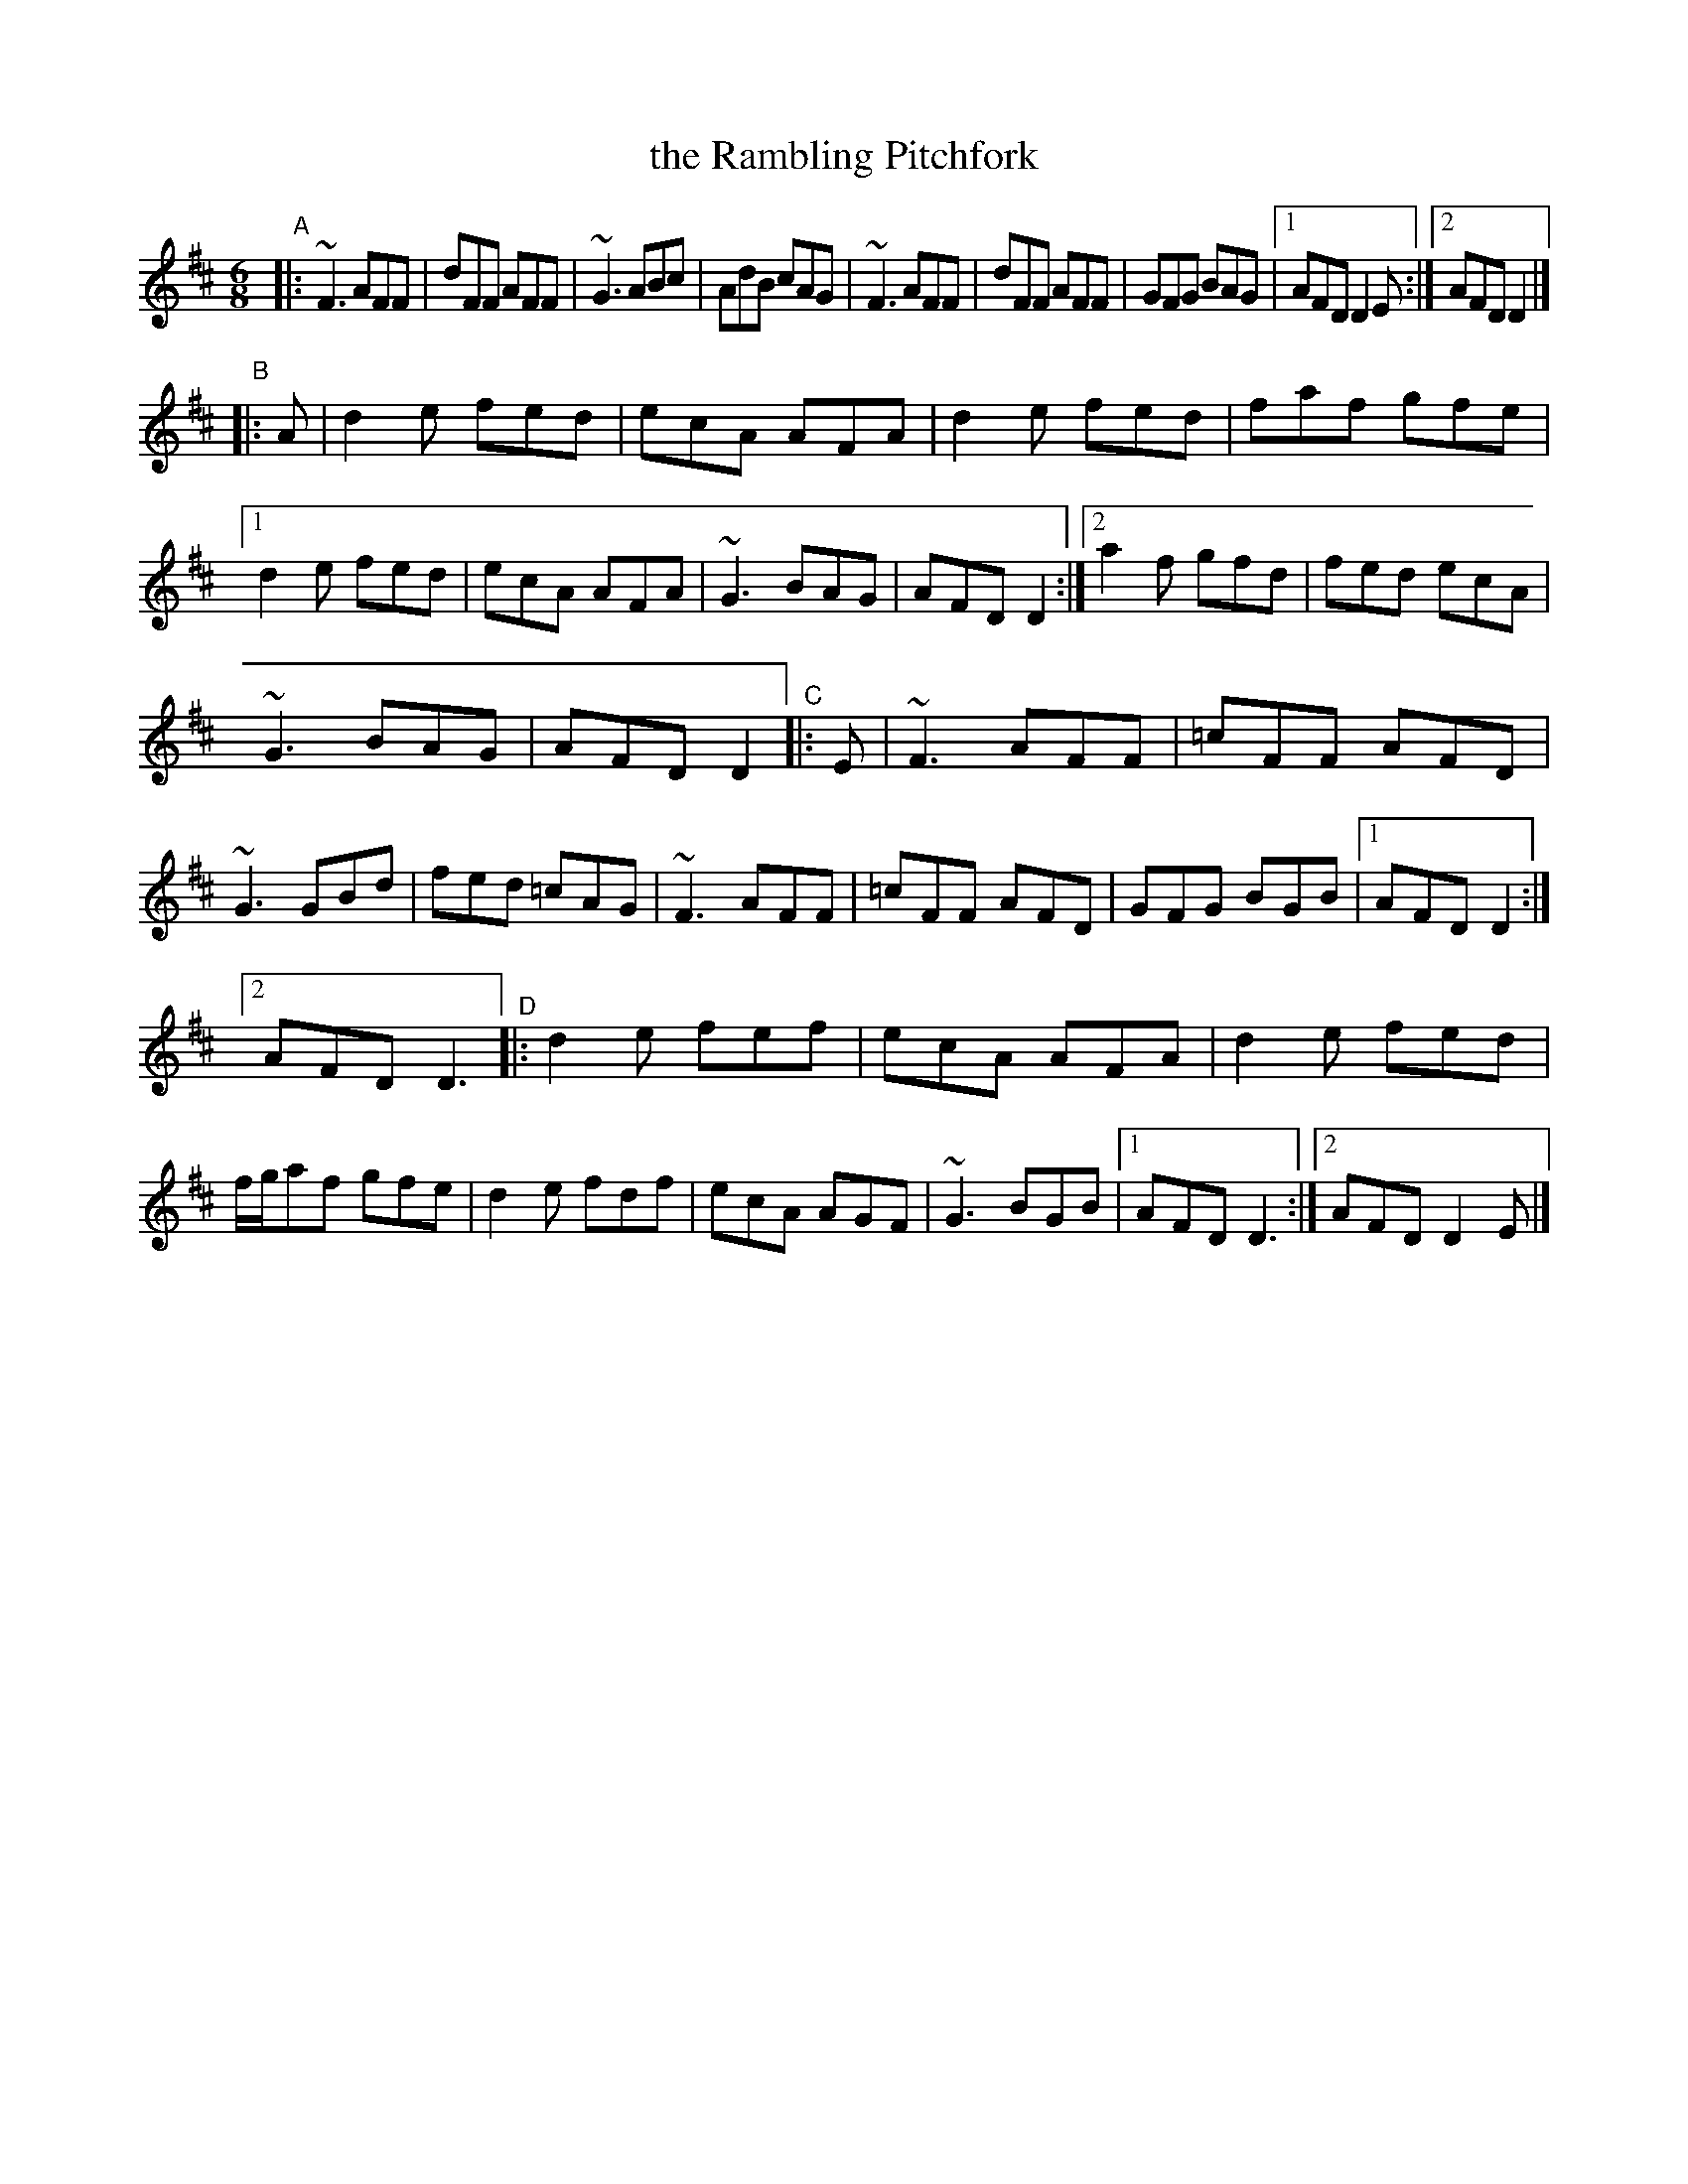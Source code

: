 X: 1
T: the Rambling Pitchfork
R: jig
Z: 2020 John Chambers <jc:trillian.mit.edu>
S: https://www.facebook.com/groups/Fiddletuneoftheday/ 2020-8-5
S: https://www.facebook.com/groups/Fiddletuneoftheday/photos/
M: 6/8
L: 1/8
K: D
"^A"\
|: ~F3 AFF | dFF AFF | ~G3 ABc | AdB cAG |\
   ~F3 AFF | dFF AFF | GFG BAG |[1 AFD D2E :|[2 AFD D2 |]
"^B"|: A \
|  d2e fed | ecA AFA | d2e fed | faf gfe |\
[1 d2e fed | ecA AFA | ~G3 BAG | AFD D2 :|\
[2 a2f gfd | fed ecA |
   ~G3 BAG | AFD D2 \
"^C"|: E \
|  ~F3 AFF | =cFF AFD | ~G3 GBd | fed =cAG |\
   ~F3 AFF | =cFF AFD | GFG BGB |[1 AFD D2 :|
[2 AFD D3 \
"^D"\
|: d2e fef | ecA AFA | d2e fed | f/g/af gfe |\
   d2e fdf | ecA AGF | ~G3 BGB |[1 AFD D3 :|[2 AFD D2E |]
